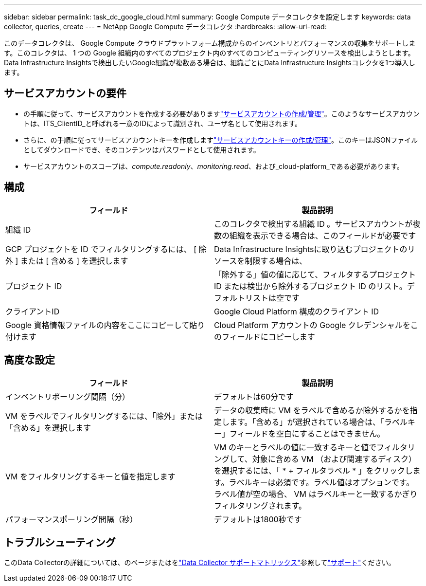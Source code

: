 ---
sidebar: sidebar 
permalink: task_dc_google_cloud.html 
summary: Google Compute データコレクタを設定します 
keywords: data collector, queries, create 
---
= NetApp Google Compute データコレクタ
:hardbreaks:
:allow-uri-read: 


[role="lead"]
このデータコレクタは、 Google Compute クラウドプラットフォーム構成からのインベントリとパフォーマンスの収集をサポートします。このコレクタは、 1 つの Google 組織内のすべてのプロジェクト内のすべてのコンピューティングリソースを検出しようとします。Data Infrastructure Insightsで検出したいGoogle組織が複数ある場合は、組織ごとにData Infrastructure Insightsコレクタを1つ導入します。



== サービスアカウントの要件

* の手順に従って、サービスアカウントを作成する必要がありますlink:https://cloud.google.com/iam/docs/creating-managing-service-accounts["サービスアカウントの作成/管理"]。このようなサービスアカウントは、ITS_ClientID_と呼ばれる一意のIDによって識別され、ユーザ名として使用されます。
* さらに、の手順に従ってサービスアカウントキーを作成しますlink:https://cloud.google.com/iam/docs/creating-managing-service-account-keys["サービスアカウントキーの作成/管理"]。このキーはJSONファイルとしてダウンロードでき、そのコンテンツはパスワードとして使用されます。
* サービスアカウントのスコープは、_compute.readonly_、_monitoring.read_、および_cloud-platform_である必要があります。




== 構成

[cols="2*"]
|===
| フィールド | 製品説明 


| 組織 ID | このコレクタで検出する組織 ID 。サービスアカウントが複数の組織を表示できる場合は、このフィールドが必要です 


| GCP プロジェクトを ID でフィルタリングするには、 [ 除外 ] または [ 含める ] を選択します | Data Infrastructure Insightsに取り込むプロジェクトのリソースを制限する場合は、 


| プロジェクト ID | 「除外する」値の値に応じて、フィルタするプロジェクト ID または検出から除外するプロジェクト ID のリスト。デフォルトリストは空です 


| クライアントID | Google Cloud Platform 構成のクライアント ID 


| Google 資格情報ファイルの内容をここにコピーして貼り付けます | Cloud Platform アカウントの Google クレデンシャルをこのフィールドにコピーします 
|===


== 高度な設定

[cols="2*"]
|===
| フィールド | 製品説明 


| インベントリポーリング間隔（分） | デフォルトは60分です 


| VM をラベルでフィルタリングするには、「除外」または「含める」を選択します | データの収集時に VM をラベルで含めるか除外するかを指定します。「含める」が選択されている場合は、「ラベルキー」フィールドを空白にすることはできません。 


| VM をフィルタリングするキーと値を指定します | VM のキーとラベルの値に一致するキーと値でフィルタリングして、対象に含める VM （および関連するディスク）を選択するには、「 * + フィルタラベル * 」をクリックします。ラベルキーは必須です。ラベル値はオプションです。ラベル値が空の場合、 VM はラベルキーと一致するかぎりフィルタリングされます。 


| パフォーマンスポーリング間隔（秒） | デフォルトは1800秒です 
|===


== トラブルシューティング

このData Collectorの詳細については、のページまたはをlink:reference_data_collector_support_matrix.html["Data Collector サポートマトリックス"]参照してlink:concept_requesting_support.html["サポート"]ください。
